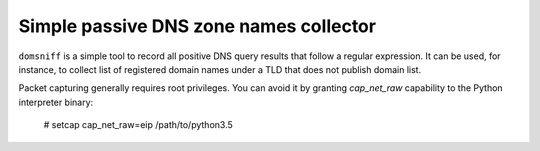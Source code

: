 Simple passive DNS zone names collector
=======================================

``domsniff`` is a simple tool to record all positive DNS query results that
follow a regular expression. It can be used, for instance, to collect list of
registered domain names under a TLD that does not publish domain list.

Packet capturing generally requires root privileges. You can avoid it by
granting `cap_net_raw` capability to the Python interpreter binary:

      # setcap cap_net_raw=eip /path/to/python3.5
